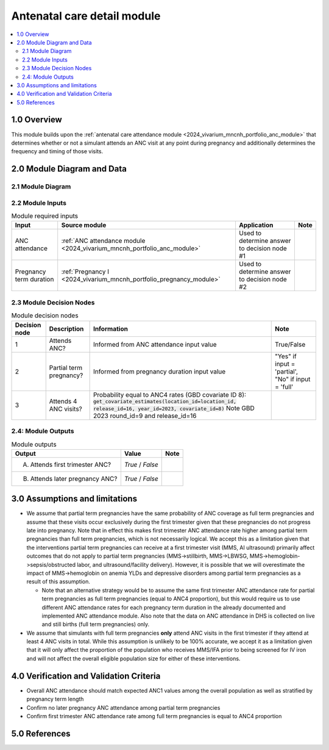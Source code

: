 .. role:: underline
    :class: underline

..
  Section title decorators for this document:

  ==============
  Document Title
  ==============

  Section Level 1 (#.0)
  +++++++++++++++++++++

  Section Level 2 (#.#)
  ---------------------

  Section Level 3 (#.#.#)
  ~~~~~~~~~~~~~~~~~~~~~~~

  Section Level 4
  ^^^^^^^^^^^^^^^

  Section Level 5
  '''''''''''''''

  The depth of each section level is determined by the order in which each
  decorator is encountered below. If you need an even deeper section level, just
  choose a new decorator symbol from the list here:
  https://docutils.sourceforge.io/docs/ref/rst/restructuredtext.html#sections
  And then add it to the list of decorators above.

.. _2024_vivarium_mncnh_portfolio_anc_detail_module:

======================================
Antenatal care detail module
======================================

.. contents::
  :local:
  :depth: 2

1.0 Overview
++++++++++++

This module builds upon the :ref:`antenatal care attendance module <2024_vivarium_mncnh_portfolio_anc_module>` that determines whether or not a simulant attends an ANC visit at any point during pregnancy and additionally determines the frequency and timing of those visits.

2.0 Module Diagram and Data
+++++++++++++++++++++++++++++++

2.1 Module Diagram
----------------------

.. image:: anc_detail_module_diagram.png

2.2 Module Inputs
---------------------

.. list-table:: Module required inputs
  :header-rows: 1

  * - Input
    - Source module
    - Application
    - Note
  * - ANC attendance
    - :ref:`ANC attendance module <2024_vivarium_mncnh_portfolio_anc_module>`
    - Used to determine answer to decision node #1
    - 
  * - Pregnancy term duration
    - :ref:`Pregnancy I <2024_vivarium_mncnh_portfolio_pregnancy_module>`
    - Used to determine answer to decision node #2
    - 


2.3 Module Decision Nodes
-----------------------------

.. list-table:: Module decision nodes
  :header-rows: 1

  * - Decision node
    - Description
    - Information
    - Note
  * - 1
    - Attends ANC?
    - Informed from ANC attendance input value
    - True/False
  * - 2
    - Partial term pregnancy?
    - Informed from pregnancy duration input value
    - "Yes" if input = 'partial', "No" if input = 'full'
  * - 3
    - Attends 4 ANC visits?
    - Probability equal to ANC4 rates (GBD covariate ID 8): :code:`get_covariate_estimates(location_id=location_id, release_id=16, year_id=2023, covariate_id=8)` Note GBD 2023 round_id=9 and release_id=16
    - 

2.4: Module Outputs
-----------------------

.. list-table:: Module outputs
  :header-rows: 1

  * - Output
    - Value
    - Note
  * - A. Attends first trimester ANC?
    - *True* / *False*
    - 
  * - B. Attends later pregnancy ANC?
    - *True* / *False* 
    - 

3.0 Assumptions and limitations
++++++++++++++++++++++++++++++++

* We assume that partial term pregnancies have the same probability of ANC coverage as full term pregnancies and assume that these visits occur exclusively during the first trimester given that these pregnancies do not progress late into pregnancy. Note that in effect this makes first trimester ANC attendance rate higher among partial term pregnancies than full term pregnancies, which is not necessarily logical. We accept this as a limitation given that the interventions partial term pregnancies can receive at a first trimester visit (MMS, AI ultrasound) primarily affect outcomes that do not apply to partial term pregnancies (MMS->stillbirth, MMS->LBWSG, MMS->hemoglobin->sepsis/obstructed labor, and ultrasound/facility delivery). However, it is possible that we will overestimate the impact of MMS->hemoglobin on anemia YLDs and depressive disorders among partial term pregnancies as a result of this assumption.

  - Note that an alternative strategy would be to assume the same first trimester ANC attendance rate for partial term pregnancies as full term pregnancies (equal to ANC4 proportion), but this would require us to use different ANC attendance rates for each pregnancy term duration in the already documented and implemented ANC attendance module. Also note that the data on ANC attendance in DHS is collected on live and still births (full term pregnancies) only.

* We assume that simulants with full term pregnancies **only** attend ANC visits in the first trimester if they attend at least 4 ANC visits in total. While this assumption is unlikely to be 100% accurate, we accept it as a limitation given that it will only affect the proportion of the population who receives MMS/IFA prior to being screened for IV iron and will not affect the overall eligible population size for either of these interventions. 

4.0 Verification and Validation Criteria
+++++++++++++++++++++++++++++++++++++++++

* Overall ANC attendance should match expected ANC1 values among the overall population as well as stratified by pregnancy term length
* Confirm no later pregnancy ANC attendance among partial term pregnancies
* Confirm first trimester ANC attendance rate among full term pregnancies is equal to ANC4 proportion

5.0 References
+++++++++++++++

